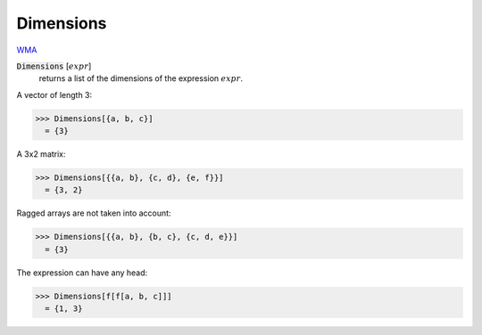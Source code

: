 Dimensions
==========

`WMA <https://reference.wolfram.com/language/ref/Dimensions.html>`_


:code:`Dimensions` [:math:`expr`]
    returns a list of the dimensions of the expression :math:`expr`.





A vector of length 3:

>>> Dimensions[{a, b, c}]
  = {3}

A 3x2 matrix:

>>> Dimensions[{{a, b}, {c, d}, {e, f}}]
  = {3, 2}

Ragged arrays are not taken into account:

>>> Dimensions[{{a, b}, {b, c}, {c, d, e}}]
  = {3}

The expression can have any head:

>>> Dimensions[f[f[a, b, c]]]
  = {1, 3}
